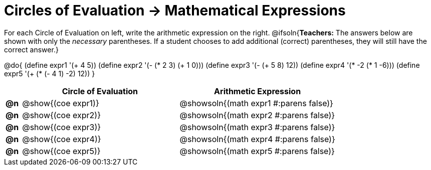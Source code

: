 = Circles of Evaluation -> Mathematical Expressions

For each Circle of Evaluation on left, write the arithmetic expression on the right.
@ifsoln{*Teachers:* The answers below are shown with only the _necessary_ parentheses. If a student chooses to add additional (correct) parentheses, they will still have the correct answer.}

@do{
  (define expr1 '(+ 4 5))
  (define expr2 '(- (* 2 3) (+ 1 0)))
  (define expr3 '(- (+ 5 8) 12))
  (define expr4 '(* -2 (* 1 -6)))
  (define expr5 '(+ (* (- 4 1) -2) 12))
}

[.FillVerticalSpace, cols="^.^1a,^.^10a,^.^10a",options="header",stripes="none"]
|===
|    | Circle of Evaluation	    | Arithmetic Expression
|*@n*| @show{(coe expr1)} | @showsoln{(math expr1 #:parens false)}
|*@n*| @show{(coe expr2)} | @showsoln{(math expr2 #:parens false)}
|*@n*| @show{(coe expr3)} | @showsoln{(math expr3 #:parens false)}
|*@n*| @show{(coe expr4)} | @showsoln{(math expr4 #:parens false)}
|*@n*| @show{(coe expr5)} | @showsoln{(math expr5 #:parens false)}
|===
